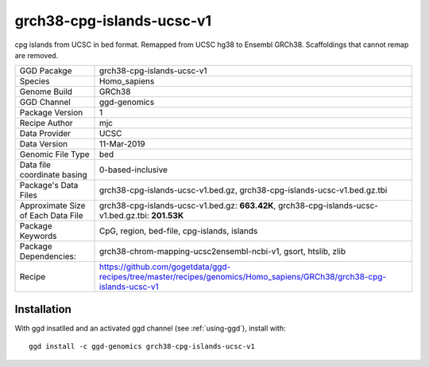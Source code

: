.. _`grch38-cpg-islands-ucsc-v1`:

grch38-cpg-islands-ucsc-v1
==========================

|downloads|

cpg islands from UCSC in bed format. Remapped from UCSC hg38 to Ensembl GRCh38. Scaffoldings that cannot remap are removed.

================================== ====================================
GGD Pacakge                        grch38-cpg-islands-ucsc-v1 
Species                            Homo_sapiens
Genome Build                       GRCh38
GGD Channel                        ggd-genomics
Package Version                    1
Recipe Author                      mjc 
Data Provider                      UCSC
Data Version                       11-Mar-2019
Genomic File Type                  bed
Data file coordinate basing        0-based-inclusive
Package's Data Files               grch38-cpg-islands-ucsc-v1.bed.gz, grch38-cpg-islands-ucsc-v1.bed.gz.tbi
Approximate Size of Each Data File grch38-cpg-islands-ucsc-v1.bed.gz: **663.42K**, grch38-cpg-islands-ucsc-v1.bed.gz.tbi: **201.53K**
Package Keywords                   CpG, region, bed-file, cpg-islands, islands
Package Dependencies:              grch38-chrom-mapping-ucsc2ensembl-ncbi-v1, gsort, htslib, zlib
Recipe                             https://github.com/gogetdata/ggd-recipes/tree/master/recipes/genomics/Homo_sapiens/GRCh38/grch38-cpg-islands-ucsc-v1
================================== ====================================



Installation
------------

.. highlight: bash

With ggd insatlled and an activated ggd channel (see :ref:`using-ggd`), install with::

   ggd install -c ggd-genomics grch38-cpg-islands-ucsc-v1

.. |downloads| image:: https://anaconda.org/ggd-genomics/grch38-cpg-islands-ucsc-v1/badges/downloads.svg
               :target: https://anaconda.org/ggd-genomics/grch38-cpg-islands-ucsc-v1